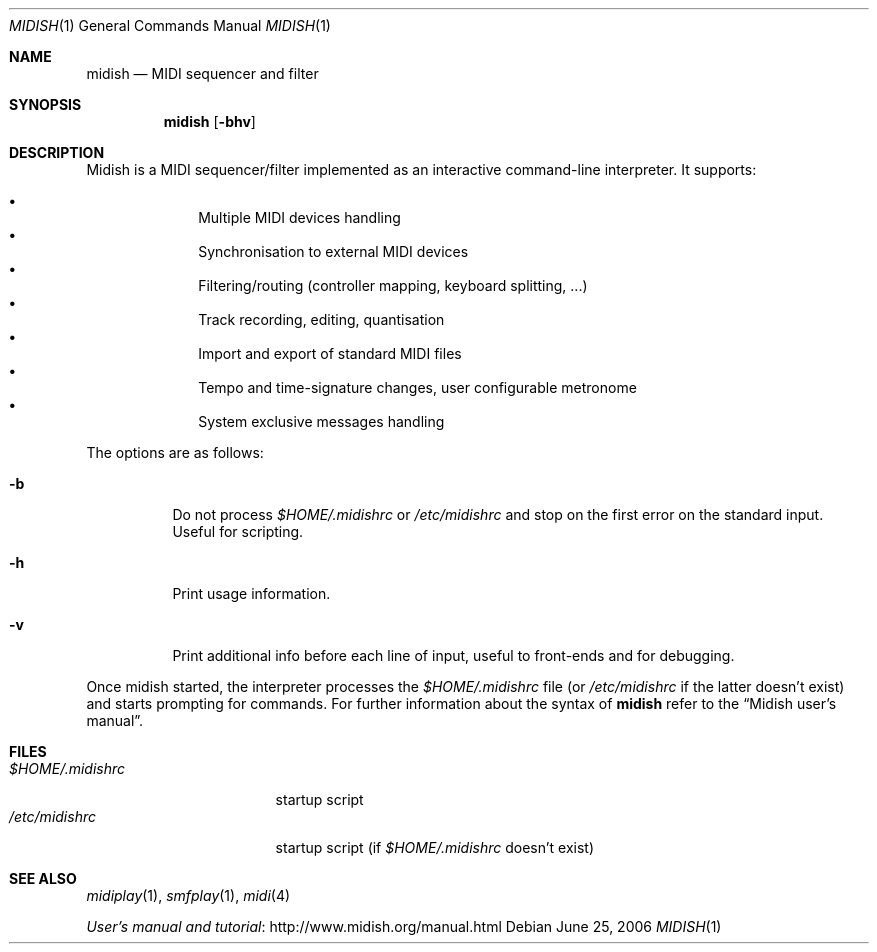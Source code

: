 .\"
.\" Copyright (c) 2003-2010 Alexandre Ratchov <alex@caoua.org>
.\"
.\" Permission to use, copy, modify, and distribute this software for any
.\" purpose with or without fee is hereby granted, provided that the above
.\" copyright notice and this permission notice appear in all copies.
.\"
.\" THE SOFTWARE IS PROVIDED "AS IS" AND THE AUTHOR DISCLAIMS ALL WARRANTIES
.\" WITH REGARD TO THIS SOFTWARE INCLUDING ALL IMPLIED WARRANTIES OF
.\" MERCHANTABILITY AND FITNESS. IN NO EVENT SHALL THE AUTHOR BE LIABLE FOR
.\" ANY SPECIAL, DIRECT, INDIRECT, OR CONSEQUENTIAL DAMAGES OR ANY DAMAGES
.\" WHATSOEVER RESULTING FROM LOSS OF USE, DATA OR PROFITS, WHETHER IN AN
.\" ACTION OF CONTRACT, NEGLIGENCE OR OTHER TORTIOUS ACTION, ARISING OUT OF
.\" OR IN CONNECTION WITH THE USE OR PERFORMANCE OF THIS SOFTWARE.
.\"
.Dd June 25, 2006
.Dt MIDISH 1
.Os
.Sh NAME
.Nm midish
.Nd MIDI sequencer and filter
.Sh SYNOPSIS
.Nm midish
.Op Fl bhv
.Sh DESCRIPTION
Midish is a MIDI sequencer/filter implemented as an interactive
command-line interpreter.
It supports:
.Pp
.Bl -bullet -offset indent -compact
.It
Multiple MIDI devices handling
.It
Synchronisation to external MIDI devices
.It
Filtering/routing (controller mapping, keyboard splitting, ...)
.It
Track recording, editing, quantisation
.It
Import and export of standard MIDI files
.It
Tempo and time-signature changes, user configurable metronome
.It
System exclusive messages handling
.El
.Pp
The options are as follows:
.Bl -tag -width Ds
.It Fl b
Do not process
.Pa "$HOME/.midishrc"
or
.Pa "/etc/midishrc"
and stop on the first error on the standard input.
Useful for scripting.
.It Fl h
Print usage information.
.It Fl v
Print additional info before each line of input, useful to
front-ends and for debugging.
.El
.Pp
Once midish started, the interpreter
processes the
.Pa "$HOME/.midishrc"
file (or
.Pa "/etc/midishrc"
if the latter doesn't exist)
and starts prompting for commands.
For further information about the syntax of
.Nm
refer to the
.Dq Midish user's manual .
.Sh FILES
.Bl -tag -width "$HOME/.midishrc" -compact
.It Pa "$HOME/.midishrc"
startup script
.It Pa "/etc/midishrc"
startup script (if
.Pa "$HOME/.midishrc"
doesn't exist)
.El
.Sh SEE ALSO
.Xr midiplay 1 ,
.Xr smfplay 1 ,
.Xr midi 4
.Pp
.Lk http://www.midish.org/manual.html User's manual and tutorial
